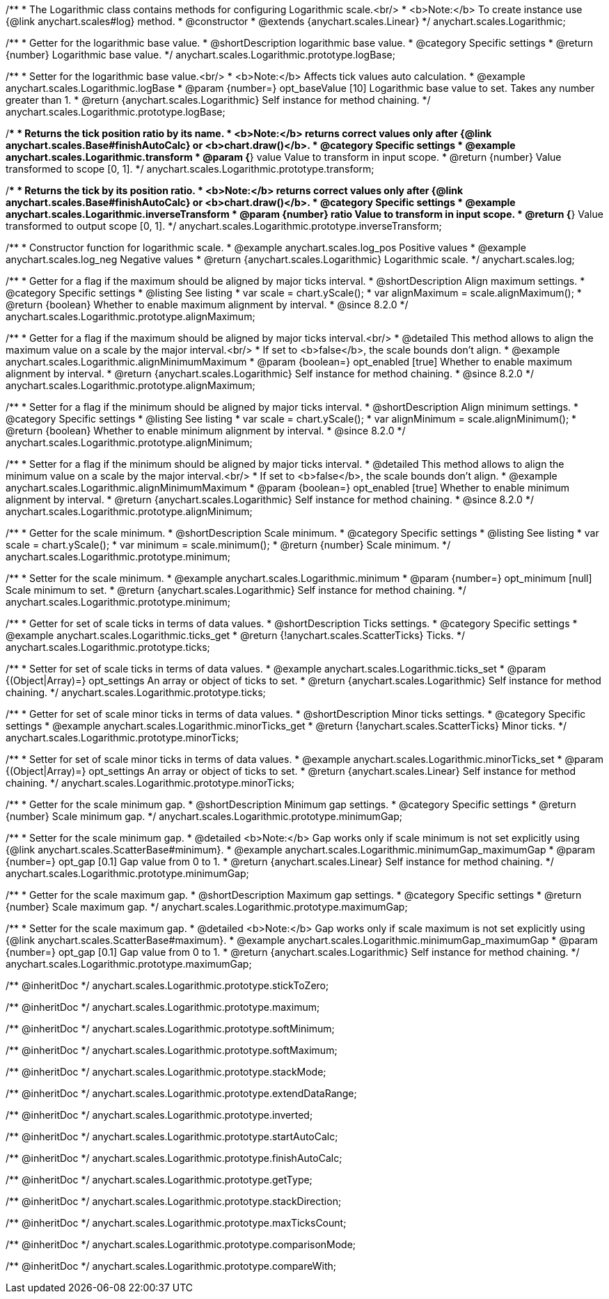 /**
 * The Logarithmic class contains methods for configuring Logarithmic scale.<br/>
 * <b>Note:</b> To create instance use {@link anychart.scales#log} method.
 * @constructor
 * @extends {anychart.scales.Linear}
 */
anychart.scales.Logarithmic;


//----------------------------------------------------------------------------------------------------------------------
//
//  anychart.scales.Logarithmic.prototype.logBase
//
//----------------------------------------------------------------------------------------------------------------------

/**
 * Getter for the logarithmic base value.
 * @shortDescription logarithmic base value.
 * @category Specific settings
 * @return {number} Logarithmic base value.
 */
anychart.scales.Logarithmic.prototype.logBase;

/**
 * Setter for the logarithmic base value.<br/>
 * <b>Note:</b> Affects tick values auto calculation.
 * @example anychart.scales.Logarithmic.logBase
 * @param {number=} opt_baseValue [10] Logarithmic base value to set. Takes any number greater than 1.
 * @return {anychart.scales.Logarithmic} Self instance for method chaining.
 */
anychart.scales.Logarithmic.prototype.logBase;


//----------------------------------------------------------------------------------------------------------------------
//
//  anychart.scales.Logarithmic.prototype.transform
//
//----------------------------------------------------------------------------------------------------------------------

/**
 * Returns the tick position ratio by its name.
 * <b>Note:</b> returns correct values only after {@link anychart.scales.Base#finishAutoCalc} or <b>chart.draw()</b>.
 * @category Specific settings
 * @example anychart.scales.Logarithmic.transform
 * @param {*} value Value to transform in input scope.
 * @return {number} Value transformed to scope [0, 1].
 */
anychart.scales.Logarithmic.prototype.transform;


//----------------------------------------------------------------------------------------------------------------------
//
//  anychart.scales.Logarithmic.prototype.inverseTransform
//
//----------------------------------------------------------------------------------------------------------------------

/**
 * Returns the tick by its position ratio.
 * <b>Note:</b> returns correct values only after {@link anychart.scales.Base#finishAutoCalc} or <b>chart.draw()</b>.
 * @category Specific settings
 * @example anychart.scales.Logarithmic.inverseTransform
 * @param {number} ratio Value to transform in input scope.
 * @return {*} Value transformed to output scope [0, 1].
 */
anychart.scales.Logarithmic.prototype.inverseTransform;


//----------------------------------------------------------------------------------------------------------------------
//
//  anychart.scales.log
//
//----------------------------------------------------------------------------------------------------------------------

/**
 * Constructor function for logarithmic scale.
 * @example anychart.scales.log_pos Positive values
 * @example anychart.scales.log_neg Negative values
 * @return {anychart.scales.Logarithmic} Logarithmic scale.
 */
anychart.scales.log;

//----------------------------------------------------------------------------------------------------------------------
//
//  anychart.scales.Logarithmic.prototype.alignMaximum
//
//----------------------------------------------------------------------------------------------------------------------

/**
 * Getter for a flag if the maximum should be aligned by major ticks interval.
 * @shortDescription Align maximum settings.
 * @category Specific settings
 * @listing See listing
 * var scale = chart.yScale();
 * var alignMaximum = scale.alignMaximum();
 * @return {boolean} Whether to enable maximum alignment by interval.
 * @since 8.2.0
 */
anychart.scales.Logarithmic.prototype.alignMaximum;

/**
 * Getter for a flag if the maximum should be aligned by major ticks interval.<br/>
 * @detailed This method allows to align the maximum value on a scale by the major interval.<br/>
 * If set to <b>false</b>, the scale bounds don't align.
 * @example anychart.scales.Logarithmic.alignMinimumMaximum
 * @param {boolean=} opt_enabled [true] Whether to enable maximum alignment by interval.
 * @return {anychart.scales.Logarithmic} Self instance for method chaining.
 * @since 8.2.0
 */
anychart.scales.Logarithmic.prototype.alignMaximum;

//----------------------------------------------------------------------------------------------------------------------
//
//  anychart.scales.Logarithmic.prototype.alignMinimum;
//
//----------------------------------------------------------------------------------------------------------------------

/**
 * Setter for a flag if the minimum should be aligned by major ticks interval.
 * @shortDescription Align minimum settings.
 * @category Specific settings
 * @listing See listing
 * var scale = chart.yScale();
 * var alignMinimum = scale.alignMinimum();
 * @return {boolean} Whether to enable minimum alignment by interval.
 * @since 8.2.0
 */
anychart.scales.Logarithmic.prototype.alignMinimum;

/**
 * Setter for a flag if the minimum should be aligned by major ticks interval.
 * @detailed This method allows to align the minimum value on a scale by the major interval.<br/>
 * If set to <b>false</b>, the scale bounds don't align.
 * @example anychart.scales.Logarithmic.alignMinimumMaximum
 * @param {boolean=} opt_enabled [true] Whether to enable minimum alignment by interval.
 * @return {anychart.scales.Logarithmic} Self instance for method chaining.
 * @since 8.2.0
 */
anychart.scales.Logarithmic.prototype.alignMinimum;

//----------------------------------------------------------------------------------------------------------------------
//
//  anychart.scales.Logarithmic.prototype.minimum
//
//----------------------------------------------------------------------------------------------------------------------

/**
 * Getter for the scale minimum.
 * @shortDescription Scale minimum.
 * @category Specific settings
 * @listing See listing
 * var scale = chart.yScale();
 * var minimum = scale.minimum();
 * @return {number} Scale minimum.
 */
anychart.scales.Logarithmic.prototype.minimum;

/**
 * Setter for the scale minimum.
 * @example anychart.scales.Logarithmic.minimum
 * @param {number=} opt_minimum [null] Scale minimum to set.
 * @return {anychart.scales.Logarithmic} Self instance for method chaining.
 */
anychart.scales.Logarithmic.prototype.minimum;


//----------------------------------------------------------------------------------------------------------------------
//
//  anychart.scales.Logarithmic.prototype.ticks
//
//----------------------------------------------------------------------------------------------------------------------

/**
 * Getter for set of scale ticks in terms of data values.
 * @shortDescription Ticks settings.
 * @category Specific settings
 * @example anychart.scales.Logarithmic.ticks_get
 * @return {!anychart.scales.ScatterTicks} Ticks.
 */
anychart.scales.Logarithmic.prototype.ticks;

/**
 * Setter for set of scale ticks in terms of data values.
 * @example anychart.scales.Logarithmic.ticks_set
 * @param {(Object|Array)=} opt_settings An array or object of ticks to set.
 * @return {anychart.scales.Logarithmic} Self instance for method chaining.
 */
anychart.scales.Logarithmic.prototype.ticks;

//----------------------------------------------------------------------------------------------------------------------
//
//  anychart.scales.Logarithmic.prototype.minorTicks
//
//----------------------------------------------------------------------------------------------------------------------

/**
 * Getter for set of scale minor ticks in terms of data values.
 * @shortDescription Minor ticks settings.
 * @category Specific settings
 * @example anychart.scales.Logarithmic.minorTicks_get
 * @return {!anychart.scales.ScatterTicks} Minor ticks.
 */
anychart.scales.Logarithmic.prototype.minorTicks;

/**
 * Setter for set of scale minor ticks in terms of data values.
 * @example anychart.scales.Logarithmic.minorTicks_set
 * @param {(Object|Array)=} opt_settings An array or object of ticks to set.
 * @return {anychart.scales.Linear} Self instance for method chaining.
 */
anychart.scales.Logarithmic.prototype.minorTicks;

//----------------------------------------------------------------------------------------------------------------------
//
//  anychart.scales.Logarithmic.prototype.minimumGap
//
//----------------------------------------------------------------------------------------------------------------------

/**
 * Getter for the scale minimum gap.
 * @shortDescription Minimum gap settings.
 * @category Specific settings
 * @return {number} Scale minimum gap.
 */
anychart.scales.Logarithmic.prototype.minimumGap;

/**
 * Setter for the scale minimum gap.
 * @detailed <b>Note:</b> Gap works only if scale minimum is not set explicitly using {@link anychart.scales.ScatterBase#minimum}.
 * @example anychart.scales.Logarithmic.minimumGap_maximumGap
 * @param {number=} opt_gap [0.1] Gap value from 0 to 1.
 * @return {anychart.scales.Linear} Self instance for method chaining.
 */
anychart.scales.Logarithmic.prototype.minimumGap;

//----------------------------------------------------------------------------------------------------------------------
//
//  anychart.scales.Logarithmic.prototype.maximumGap
//
//----------------------------------------------------------------------------------------------------------------------

/**
 * Getter for the scale maximum gap.
 * @shortDescription Maximum gap settings.
 * @category Specific settings
 * @return {number} Scale maximum gap.
 */
anychart.scales.Logarithmic.prototype.maximumGap;

/**
 * Setter for the scale maximum gap.
 * @detailed <b>Note:</b> Gap works only if scale maximum is not set explicitly using {@link anychart.scales.ScatterBase#maximum}.
 * @example anychart.scales.Logarithmic.minimumGap_maximumGap
 * @param {number=} opt_gap [0.1] Gap value from 0 to 1.
 * @return {anychart.scales.Logarithmic} Self instance for method chaining.
 */
anychart.scales.Logarithmic.prototype.maximumGap;

/** @inheritDoc */
anychart.scales.Logarithmic.prototype.stickToZero;

/** @inheritDoc */
anychart.scales.Logarithmic.prototype.maximum;

/** @inheritDoc */
anychart.scales.Logarithmic.prototype.softMinimum;

/** @inheritDoc */
anychart.scales.Logarithmic.prototype.softMaximum;

/** @inheritDoc */
anychart.scales.Logarithmic.prototype.stackMode;

/** @inheritDoc */
anychart.scales.Logarithmic.prototype.extendDataRange;

/** @inheritDoc */
anychart.scales.Logarithmic.prototype.inverted;

/** @inheritDoc */
anychart.scales.Logarithmic.prototype.startAutoCalc;

/** @inheritDoc */
anychart.scales.Logarithmic.prototype.finishAutoCalc;

/** @inheritDoc */
anychart.scales.Logarithmic.prototype.getType;

/** @inheritDoc */
anychart.scales.Logarithmic.prototype.stackDirection;

/** @inheritDoc */
anychart.scales.Logarithmic.prototype.maxTicksCount;

/** @inheritDoc */
anychart.scales.Logarithmic.prototype.comparisonMode;

/** @inheritDoc */
anychart.scales.Logarithmic.prototype.compareWith;